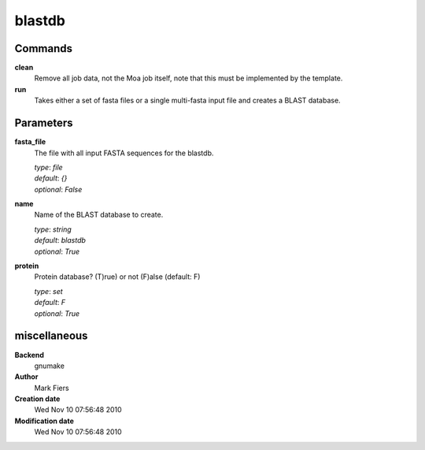 blastdb
------------------------------------------------




Commands
~~~~~~~~

**clean**
  Remove all job data, not the Moa job itself, note that this must be implemented by the template.
  
  
**run**
  Takes either a set of fasta files or a single multi-fasta input file and creates a BLAST database.
  
  

Parameters
~~~~~~~~~~



**fasta_file**
  The file with all input FASTA sequences for the blastdb.

  | *type*: `file`
  | *default*: `{}`
  | *optional*: `False`



**name**
  Name of the BLAST database to create.

  | *type*: `string`
  | *default*: `blastdb`
  | *optional*: `True`



**protein**
  Protein database? (T)rue) or not (F)alse (default: F)

  | *type*: `set`
  | *default*: `F`
  | *optional*: `True`



miscellaneous
~~~~~~~~~~~~~

**Backend**
  gnumake
**Author**
  Mark Fiers
**Creation date**
  Wed Nov 10 07:56:48 2010
**Modification date**
  Wed Nov 10 07:56:48 2010

